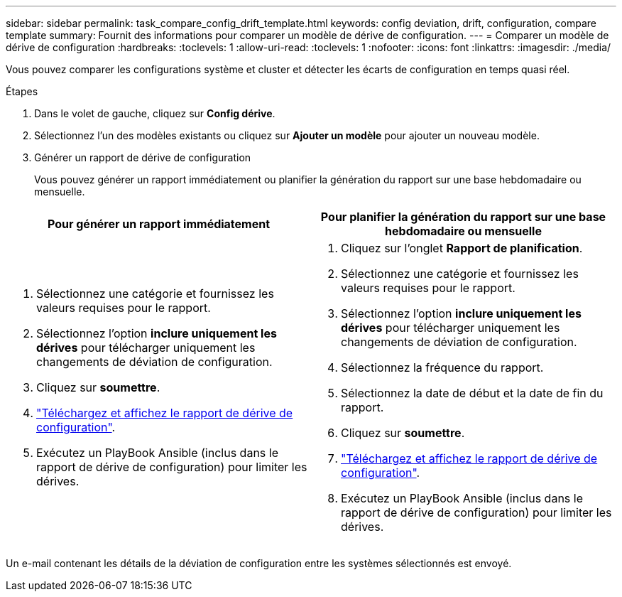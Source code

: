 ---
sidebar: sidebar 
permalink: task_compare_config_drift_template.html 
keywords: config deviation, drift, configuration, compare template 
summary: Fournit des informations pour comparer un modèle de dérive de configuration. 
---
= Comparer un modèle de dérive de configuration
:hardbreaks:
:toclevels: 1
:allow-uri-read: 
:toclevels: 1
:nofooter: 
:icons: font
:linkattrs: 
:imagesdir: ./media/


[role="lead"]
Vous pouvez comparer les configurations système et cluster et détecter les écarts de configuration en temps quasi réel.

.Étapes
. Dans le volet de gauche, cliquez sur *Config dérive*.
. Sélectionnez l'un des modèles existants ou cliquez sur *Ajouter un modèle* pour ajouter un nouveau modèle.
. Générer un rapport de dérive de configuration
+
Vous pouvez générer un rapport immédiatement ou planifier la génération du rapport sur une base hebdomadaire ou mensuelle.



[cols="50,50"]
|===
| Pour générer un rapport immédiatement | Pour planifier la génération du rapport sur une base hebdomadaire ou mensuelle 


 a| 
. Sélectionnez une catégorie et fournissez les valeurs requises pour le rapport.
. Sélectionnez l'option *inclure uniquement les dérives* pour télécharger uniquement les changements de déviation de configuration.
. Cliquez sur *soumettre*.
. link:task_generate_reports.html["Téléchargez et affichez le rapport de dérive de configuration"].
. Exécutez un PlayBook Ansible (inclus dans le rapport de dérive de configuration) pour limiter les dérives.

 a| 
. Cliquez sur l'onglet *Rapport de planification*.
. Sélectionnez une catégorie et fournissez les valeurs requises pour le rapport.
. Sélectionnez l'option *inclure uniquement les dérives* pour télécharger uniquement les changements de déviation de configuration.
. Sélectionnez la fréquence du rapport.
. Sélectionnez la date de début et la date de fin du rapport.
. Cliquez sur *soumettre*.
. link:task_generate_reports.html["Téléchargez et affichez le rapport de dérive de configuration"].
. Exécutez un PlayBook Ansible (inclus dans le rapport de dérive de configuration) pour limiter les dérives.


|===
Un e-mail contenant les détails de la déviation de configuration entre les systèmes sélectionnés est envoyé.
